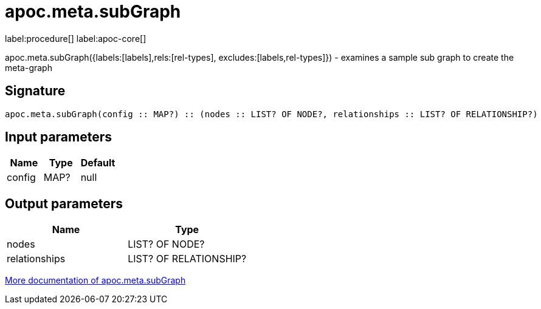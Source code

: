 ////
This file is generated by DocsTest, so don't change it!
////

= apoc.meta.subGraph
:description: This section contains reference documentation for the apoc.meta.subGraph procedure.

label:procedure[] label:apoc-core[]

[.emphasis]
apoc.meta.subGraph({labels:[labels],rels:[rel-types], excludes:[labels,rel-types]}) - examines a sample sub graph to create the meta-graph

== Signature

[source]
----
apoc.meta.subGraph(config :: MAP?) :: (nodes :: LIST? OF NODE?, relationships :: LIST? OF RELATIONSHIP?)
----

== Input parameters
[.procedures, opts=header]
|===
| Name | Type | Default 
|config|MAP?|null
|===

== Output parameters
[.procedures, opts=header]
|===
| Name | Type 
|nodes|LIST? OF NODE?
|relationships|LIST? OF RELATIONSHIP?
|===

xref::database-introspection/meta.adoc[More documentation of apoc.meta.subGraph,role=more information]

